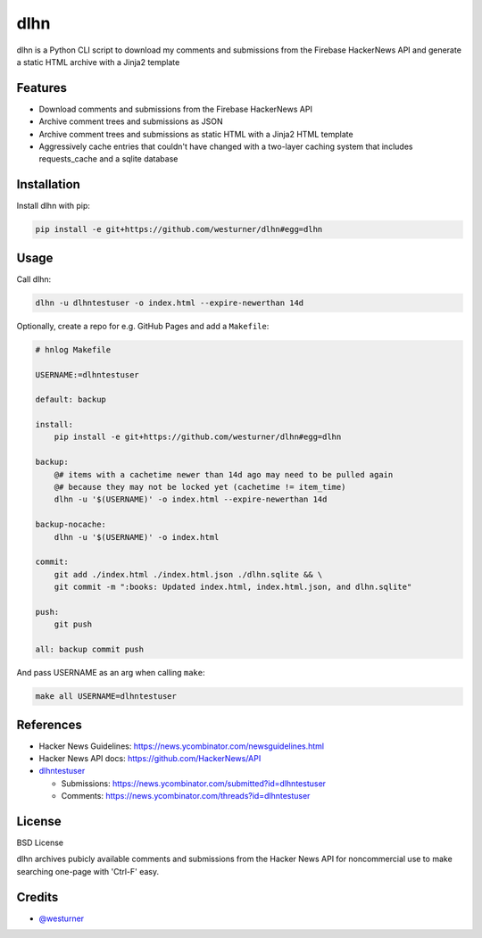 ====
dlhn
====


.. image:: https://img.shields.io/pypi/v/dlhn.svg
        :target: https://pypi.python.org/pypi/dlhn

.. image:: https://img.shields.io/travis/westurner/dlhn.svg
        :target: https://travis-ci.org/westurner/dlhn

.. .. image:: https://readthedocs.org/projects/dlhn/badge/?version=latest
..        :target: https://dlhn.readthedocs.io/en/latest/?badge=latest
..        :alt: Documentation Status


.. image:: https://pyup.io/repos/github/westurner/dlhn/shield.svg
     :target: https://pyup.io/repos/github/westurner/dlhn/
     :alt: Updates



dlhn is a Python CLI script to download my comments and submissions
from the Firebase HackerNews API
and generate a static HTML archive with a Jinja2 template


Features
--------

* Download comments and submissions from the Firebase HackerNews API
* Archive comment trees and submissions as JSON
* Archive comment trees and submissions as static HTML 
  with a Jinja2 HTML template
* Aggressively cache entries that couldn't have changed
  with a two-layer caching system that includes requests_cache
  and a sqlite database

Installation
--------------

Install dlhn with pip:

.. code:: bash

    pip install -e git+https://github.com/westurner/dlhn#egg=dlhn


Usage
------

Call dlhn:

.. code:: bash

	dlhn -u dlhntestuser -o index.html --expire-newerthan 14d

Optionally, create a repo for e.g. GitHub Pages and add a ``Makefile``:

.. code:: makefile

    # hnlog Makefile

    USERNAME:=dlhntestuser

    default: backup

    install:
        pip install -e git+https://github.com/westurner/dlhn#egg=dlhn

    backup:
        @# items with a cachetime newer than 14d ago may need to be pulled again
        @# because they may not be locked yet (cachetime != item_time)
        dlhn -u '$(USERNAME)' -o index.html --expire-newerthan 14d

    backup-nocache:
        dlhn -u '$(USERNAME)' -o index.html

    commit:
        git add ./index.html ./index.html.json ./dlhn.sqlite && \
        git commit -m ":books: Updated index.html, index.html.json, and dlhn.sqlite"

    push:
        git push

    all: backup commit push

And pass USERNAME as an arg when calling ``make``:

.. code:: bash

    make all USERNAME=dlhntestuser

References
-----------

- Hacker News Guidelines: https://news.ycombinator.com/newsguidelines.html
- Hacker News API docs: https://github.com/HackerNews/API
- `dlhntestuser <https://news.ycombinator.com/user?id=dlhntestuser>`__

  - Submissions: https://news.ycombinator.com/submitted?id=dlhntestuser
  - Comments: https://news.ycombinator.com/threads?id=dlhntestuser

License
--------
BSD License

dlhn archives pubicly available comments and submissions
from the Hacker News API
for noncommercial use to make searching one-page with 'Ctrl-F' easy.

Credits
-------

* `@westurner <https://github.com/westurner>`_
